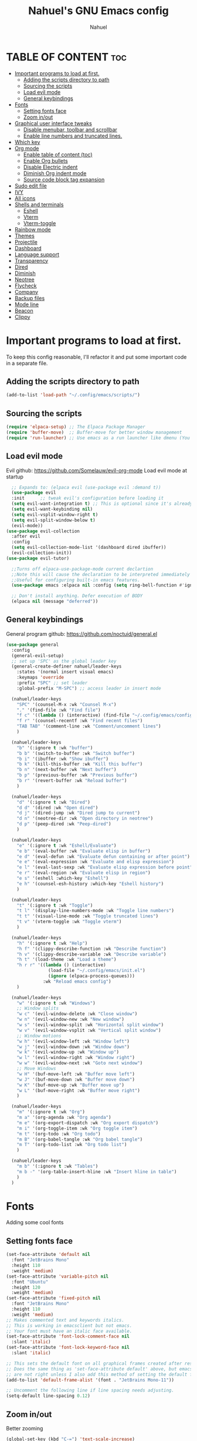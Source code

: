 #+TITLE: Nahuel's GNU Emacs config
#+AUTHOR: Nahuel
#+DESCRIPTION: Personal emacs config.
#+STARTUP: showeverything
#+OPTIONS: toc:2

* TABLE OF CONTENT :toc:
- [[#important-programs-to-load-at-first][Important programs to load at first.]]
  - [[#adding-the-scripts-directory-to-path][Adding the scripts directory to path]]
  - [[#sourcing-the-scripts][Sourcing the scripts]]
  - [[#load-evil-mode][Load evil mode]]
  - [[#general-keybindings][General keybindings]]
- [[#fonts][Fonts]]
  - [[#setting-fonts-face][Setting fonts face]]
  - [[#zoom-inout][Zoom in/out]]
- [[#graphical-user-interface-tweaks][Graphical user interface tweaks]]
  - [[#disable-menubar-toolbar-and-scrollbar][Disable menubar, toolbar and scrollbar]]
  - [[#enable-line-numbers-and-truncated-lines][Enable line numbers and truncated lines.]]
- [[#which-key][Which key]]
- [[#org-mode][Org mode]]
  - [[#enable-table-of-content-toc][Enable table of content (toc)]]
  - [[#enable-org-bullets][Enable Org bullets]]
  - [[#disable-electric-indent][Disable Electric indent]]
  - [[#diminish-org-indent-mode][Diminish Org indent mode]]
  - [[#source-code-block-tag-expansion][Source code block tag expansion]]
- [[#sudo-edit-file][Sudo edit file]]
- [[#ivy][IVY]]
- [[#all-icons][All icons]]
- [[#shells-and-terminals][Shells and terminals]]
  - [[#eshell][Eshell]]
  - [[#vterm][Vterm]]
  - [[#vterm-toggle][Vterm-toggle]]
- [[#rainbow-mode][Rainbow mode]]
- [[#themes][Themes]]
- [[#projectile][Projectile]]
- [[#dashboard][Dashboard]]
- [[#language-support][Language support]]
- [[#transparency][Transparency]]
- [[#dired][Dired]]
- [[#diminish][Diminish]]
- [[#neotree][Neotree]]
- [[#flycheck][Flycheck]]
- [[#company][Company]]
- [[#backup-files][Backup files]]
- [[#mode-line][Mode line]]
- [[#beacon][Beacon]]
- [[#clippy][Clippy]]

* Important programs to load at first.
To keep this config reasonable, I'll refactor it and put some important code in a separate file.
** Adding the scripts directory to path
#+begin_src emacs-lisp
(add-to-list 'load-path "~/.config/emacs/scripts/")
#+end_src

** Sourcing the scripts
#+begin_src emacs-lisp
(require 'elpaca-setup) ;; The Elpaca Package Manager
(require 'buffer-move)  ;; Buffer-move for better window management
(require 'run-launcher) ;; Use emacs as a run launcher like dmenu (You can comment this out and miss a incredible feature)
#+end_src

** Load evil mode
Evil github: https://github.com/Somelauw/evil-org-mode
Load evil mode at startup
  #+begin_src emacs-lisp
    ;; Expands to: (elpaca evil (use-package evil :demand t))
    (use-package evil
    :init      ;; tweak evil's configuration before loading it
    (setq evil-want-integration t) ;; This is optional since it's already set to t by default.
    (setq evil-want-keybinding nil)
    (setq evil-vsplit-window-right t)
    (setq evil-split-window-below t)
    (evil-mode))
  (use-package evil-collection
    :after evil
    :config
    (setq evil-collection-mode-list '(dashboard dired ibuffer))
    (evil-collection-init))
  (use-package evil-tutor)

    ;;Turns off elpaca-use-package-mode current declartion
    ;;Note this will cause the declaration to be interpreted immediately (not deferred).
    ;;Useful for configuring built-in emacs features.
    (use-package emacs :elpaca nil :config (setq ring-bell-function #'ignore))

    ;; Don't install anything. Defer execution of BODY
    (elpaca nil (message "deferred"))
#+end_src

** General keybindings
General program github: https://github.com/noctuid/general.el
#+begin_src emacs-lisp
(use-package general
  :config
  (general-evil-setup)
  ;; set up 'SPC' as the global leader key
  (general-create-definer nahuel/leader-keys
    :states '(normal insert visual emacs)
    :keymaps 'override
    :prefix "SPC" ;; set leader
    :global-prefix "M-SPC") ;; access leader in insert mode

  (nahuel/leader-keys
    "SPC" '(counsel-M-x :wk "Counsel M-x")
    "." '(find-file :wk "Find file")
    "f c" '((lambda () (interactive) (find-file "~/.config/emacs/config.org")) :wk "Edit emacs config")
    "f r" '(counsel-recentf :wk "Find recent files")
    "TAB TAB" '(comment-line :wk "Comment/uncomment lines")
    )

  (nahuel/leader-keys
    "b" '(:ignore t :wk "buffer")
    "b b" '(switch-to-buffer :wk "Switch buffer")
    "b i" '(ibuffer :wk "Show ibuffer")
    "b k" '(kill-this-buffer :wk "Kill this buffer")
    "b n" '(next-buffer :wk "Next buffer")
    "b p" '(previous-buffer :wk "Previous buffer")
    "b r" '(revert-buffer :wk "Reload buffer")
    )

  (nahuel/leader-keys
    "d" '(:ignore t :wk "Dired")
    "d d" '(dired :wk "Open dired")
    "d j" '(dired-jump :wk "Dired jump to current")
    "d n" '(neotree-dir :wk "Open directory in neotree")
    "d p" '(peep-dired :wk "Peep-dired")
    )

  (nahuel/leader-keys
    "e" '(:ignore t :wk "Eshell/Evaluate")    
    "e b" '(eval-buffer :wk "Evaluate elisp in buffer")
    "e d" '(eval-defun :wk "Evaluate defun containing or after point")
    "e e" '(eval-expression :wk "Evaluate and elisp expression")
    "e l" '(eval-last-sexp :wk "Evaluate elisp expression before point")
    "e r" '(eval-region :wk "Evaluate elisp in region")
    "e s" '(eshell :which-key "Eshell")
    "e h" '(counsel-esh-history :which-key "Eshell history")
    ) 

  (nahuel/leader-keys
    "t" '(:ignore t :wk "Toggle")
    "t l" '(display-line-numbers-mode :wk "Toggle line numbers")
    "t t" '(visual-line-mode :wk "Toggle truncated lines")
    "t v" '(vterm-toggle :wk "Toggle vterm")
    )

  (nahuel/leader-keys
    "h" '(:ignore t :wk "Help")
    "h f" '(clippy-describe-function :wk "Describe function")
    "h v" '(clippy-describe-variable :wk "Describe variable")
    "h t" '(load-theme :wk "Load a theme")
    "h r r" '((lambda () (interactive)
                (load-file "~/.config/emacs/init.el")
                (ignore (elpaca-process-queues)))
              :wk "Reload emacs config")
    )

  (nahuel/leader-keys
    "w" '(:ignore t :wk "Windows")
    ;; Window splits
    "w c" '(evil-window-delete :wk "Close window")
    "w n" '(evil-window-new :wk "New window")
    "w s" '(evil-window-split :wk "Horizontal split window")
    "w v" '(evil-window-vsplit :wk "Vertical split window")
    ;; Window motions
    "w h" '(evil-window-left :wk "Window left")
    "w j" '(evil-window-down :wk "Window down")
    "w k" '(evil-window-up :wk "Window up")
    "w l" '(evil-window-right :wk "Window right")
    "w w" '(evil-window-next :wk "Goto next window")
    ;; Move Windows
    "w H" '(buf-move-left :wk "Buffer move left")
    "w J" '(buf-move-down :wk "Buffer move down")
    "w K" '(buf-move-up :wk "Buffer move up")
    "w L" '(buf-move-right :wk "Buffer move right")
    )

  (nahuel/leader-keys
    "m" '(:ignore t :wk "Org")
    "m a" '(org-agenda :wk "Org agenda")
    "m e" '(org-export-dispatch :wk "Org export dispatch")
    "m i" '(org-toggle-item :wk "Org toggle item")
    "m t" '(org-todo :wk "Org todo")
    "m B" '(org-babel-tangle :wk "Org babel tangle")
    "m T" '(org-todo-list :wk "Org todo list")
    )

  (nahuel/leader-keys
    "m b" '(:ignore t :wk "Tables")
    "m b -" '(org-table-insert-hline :wk "Insert hline in table")
    )
  )
#+end_src

* Fonts
Adding some cool fonts

** Setting fonts face
#+begin_src emacs-lisp
(set-face-attribute 'default nil
  :font "JetBrains Mono"
  :height 110
  :weight 'medium)
(set-face-attribute 'variable-pitch nil
  :font "Ubuntu"
  :height 120
  :weight 'medium)
(set-face-attribute 'fixed-pitch nil
  :font "JetBrains Mono"
  :height 110
  :weight 'medium)
;; Makes commented text and keywords italics.
;; This is working in emacsclient but not emacs.
;; Your font must have an italic face available.
(set-face-attribute 'font-lock-comment-face nil
  :slant 'italic)
(set-face-attribute 'font-lock-keyword-face nil
  :slant 'italic)

;; This sets the default font on all graphical frames created after restarting Emacs.
;; Does the same thing as 'set-face-attribute default' above, but emacsclient fonts
;; are not right unless I also add this method of setting the default font.
(add-to-list 'default-frame-alist '(font . "JetBrains Mono-11"))

;; Uncomment the following line if line spacing needs adjusting.
(setq-default line-spacing 0.12)
#+end_src

** Zoom in/out
Better zooming
#+begin_src emacs-lisp
(global-set-key (kbd "C-=") 'text-scale-increase)
(global-set-key (kbd "C--") 'text-scale-decrease)
(global-set-key (kbd "<C-wheel-up>") 'text-scale-increase)
(global-set-key (kbd "<C-wheel-down>") 'text-scale-decrease)
#+end_src

* Graphical user interface tweaks
Some tweaks for GNU Emacs GUI.
** Disable menubar, toolbar and scrollbar
#+begin_src emacs-lisp
(menu-bar-mode -1)
(tool-bar-mode -1)
(scroll-bar-mode -1)
#+end_src
** Enable line numbers and truncated lines.
#+begin_src emacs-lisp
(global-display-line-numbers-mode 1)
(global-visual-line-mode t)
#+end_src

* Which key
Which key github: https://github.com/justbur/emacs-which-key
#+begin_src emacs-lisp
(use-package which-key
  :init
  (which-key-mode 1)
  :diminish
  :config
  (setq which-key-side-window-location 'bottom
        which-key-sort-order #'which-key-key-order-alpha
        which-key-sort-uppercase-first nil
        which-key-add-column-padding 1
        which-key-max-display-columns nil
        which-key-min-display-lines 6
        which-key-side-window-slot -10
        which-key-side-window-max-height 0.25
        which-key-idle-delay 0.8
        which-key-max-description-length 25
        which-key-allow-imprecise-window-fit nil
        which-key-separator " → " ))
#+end_src

* Org mode
Some tweaks to Org mode to look niccier
** Enable table of content (toc)
#+begin_src emacs-lisp
(use-package toc-org
    :commands toc-org-enable
    :init (add-hook 'org-mode-hook 'toc-org-enable))
#+end_src

** Enable Org bullets
#+begin_src emacs-lisp
(add-hook 'org-mode-hook 'org-indent-mode)
(use-package org-bullets)
(add-hook 'org-mode-hook (lambda () (org-bullets-mode 1)))
#+end_src

** Disable Electric indent
Turning off a weird indentation behavior
#+begin_src emacs-lisp
(electric-indent-mode -1)
(setq org-edit-src-content-indentation 0)
#+end_src

** Diminish Org indent mode
Removes “Ind” from showing in the modeline.
#+begin_src emacs-lisp
(eval-after-load 'org-indent '(diminish 'org-indent-mode))
#+end_src

** Source code block tag expansion
Instead of writting "#+begin_src" and "#+end_src", you can use org-tempo. Just require it.
#+begin_src emacs-lisp
(require 'org-tempo)
#+end_src
Some are
| Typing the below + TAB | Expans to                               |
| <a                     | ’#+BEGIN_EXPORT ascii’ … ‘#+END_EXPORT  |
| <c                     | ’#+BEGIN_CENTER’ … ‘#+END_CENTER’       |
| <C                     | ’#+BEGIN_COMMENT’ … ‘#+END_COMMENT’     |
| <e                     | ’#+BEGIN_EXAMPLE’ … ‘#+END_EXAMPLE’     |
| <E                     | '#+BEGIN_EXPORT’ … ‘#+END_EXPORT’       |
| <h                     | ’#+BEGIN_EXPORT html’ … ‘#+END_EXPORT’  |
| <l                     | ’#+BEGIN_EXPORT latex’ … ‘#+END_EXPORT’ |
| <q                     | ’#+BEGIN_QUOTE’ … ‘#+END_QUOTE’         |
| <s                     | ’#+BEGIN_SRC’ … ‘#+END_SRC’             |
| <v                     | ’#+BEGIN_VERSE’ … ‘#+END_VERSE’         |

* Sudo edit file
Adding the ability to give sudo privilegies to edit a file
sudo edit github: https://github.com/nflath/sudo-edit
#+begin_src emacs-lisp
(use-package sudo-edit
  :config
    (nahuel/leader-keys
      "fu" '(sudo-edit-find-file :wk "Sudo find file")
      "fU" '(sudo-edit :wk "Sudo edit file")))
#+end_src

* IVY
+ [[Ivy][https://github.com/abo-abo/swiper]], a generic completion mechanism for Emacs.
+ Counsel, a collection of Ivy-enhanced versions of common Emacs commands.
+ [[Ivy-rich][https://github.com/Yevgnen/ivy-rich]] allows us to add descriptions alongside the commands in M-x.

#+begin_src emacs-lisp
(use-package ivy
  :bind
  ;; ivy-resume resumes the last Ivy-based completion.
  (("C-c C-r" . ivy-resume)
   ("C-x B" . ivy-switch-buffer-other-window))
  :diminish
  :custom
  (setq ivy-use-virtual-buffers t)
  (setq ivy-count-format "(%d/%d) ")
  (setq enable-recursive-minibuffers t)
  :config
  (ivy-mode))

(use-package counsel
  :after ivy
  :diminish
  :config (counsel-mode))

(use-package all-the-icons-ivy-rich
  :ensure t
  :init (all-the-icons-ivy-rich-mode 1))

(use-package ivy-rich
  :after ivy
  :ensure t
  :init (ivy-rich-mode 1) ;; this gets us descriptions in M-x.
  :custom
  (ivy-virtual-abbreviate 'full
                          ivy-rich-switch-buffer-align-virtual-buffer t
                          ivy-rich-path-style 'abbrev)
  :config
  (ivy-set-display-transformer 'ivy-switch-buffer
                               'ivy-rich-switch-buffer-transformer))
#+end_src

* All icons
Icons for dashboard, dired and ibuffer. https://www.emacswiki.org/emacs/buffer-move.el
#+begin_src emacs-lisp
(use-package all-the-icons
  :ensure t
  :if (display-graphic-p))

(use-package all-the-icons-dired
  :hook (dired-mode . (lambda () (all-the-icons-dired-mode t))))
#+end_src

* Shells and terminals
** Eshell
Eshell is like bash, zsh or fish but written entirely in emacs-lisps.
#+begin_src emacs-lisp
(use-package eshell-syntax-highlighting
  :after esh-mode
  :config
  (eshell-syntax-highlighting-global-mode +1))

;; eshell-syntax-highlighting -- adds fish/zsh-like syntax highlighting.
;; eshell-rc-script -- your profile for eshell; like a bashrc for eshell.
;; eshell-aliases-file -- sets an aliases file for the eshell.
  
(setq eshell-rc-script (concat user-emacs-directory "eshell/profile")
      eshell-aliases-file (concat user-emacs-directory "eshell/aliases")
      eshell-history-size 5000
      eshell-buffer-maximum-lines 5000
      eshell-hist-ignoredups t
      eshell-scroll-to-bottom-on-input t
      eshell-destroy-buffer-when-process-dies t
      eshell-visual-commands'("bash" "fish" "htop" "bashtop" "ssh" "top" "zsh"))
#+end_src

** Vterm
Vterm is just a terminal emulator like alacritty, nonetheless it is used within emacs.
By default, I prefer use fish shell, but you can change it whatever you want.
vterm github: https://github.com/akermu/emacs-libvterm
#+begin_src emacs-lisp
(use-package vterm
:config
(setq shell-file-name "/bin/sh"
      vterm-max-scrollback 5000))
#+end_src

** Vterm-toggle
[[vterm-toggle][https://github.com/jixiuf/vterm-toggle]] toggles between the vterm buffer and whatever buffer you are editing.

#+begin_src emacs-lisp
(use-package vterm-toggle
  :after vterm
  :config
  (setq vterm-toggle-fullscreen-p nil)
  (setq vterm-toggle-scope 'project)
  (add-to-list 'display-buffer-alist
               '((lambda (buffer-or-name _)
                     (let ((buffer (get-buffer buffer-or-name)))
                       (with-current-buffer buffer
                         (or (equal major-mode 'vterm-mode)
                             (string-prefix-p vterm-buffer-name (buffer-name buffer))))))
                  (display-buffer-reuse-window display-buffer-at-bottom)
                  ;;(display-buffer-reuse-window display-buffer-in-direction)
                  ;;display-buffer-in-direction/direction/dedicated is added in emacs27
                  ;;(direction . bottom)
                  ;;(dedicated . t) ;dedicated is supported in emacs27
                  (reusable-frames . visible)
                  (window-height . 0.3))))
#+end_src

* Rainbow mode
It displays the actual color for any hex color.
#+begin_src emacs-lisp
(use-package rainbow-mode
  :diminish
  :hook org-mode prog-mode)
#+end_src

* Themes
#+begin_src emacs-lisp
(add-to-list 'custom-theme-load-path "~/.config/emacs/themes/")
(use-package doom-themes
  :config
  (setq doom-themes-enable-bold t     ;; if nil, bold is universally disabled
	doom-themes-enable-italic t)) ;; if nil, italics is universally disabled

;; (load-theme 'dtmacs t)
(load-theme 'doom-one)
(doom-themes-neotree-config)
(doom-themes-org-config)
#+end_src

+end_src

* Projectile
[[Projectile][https://github.com/bbatsov/projectile]] is a project interaction library for Emacs. For some reason, it does not work when Vterm default shell is set to fish but, for some weird reason, it works when is set to "/bin/sh".
#+begin_src emacs-lisp
(use-package projectile
  :config
  (projectile-mode 1))
#+end_src

* Dashboard
Emacs Dashboard is an extensible startup screen showing you recent files, bookmarks, agenda items and an Emacs banner.
#+begin_src emacs-lisp
(use-package dashboard
  :ensure t 
  :init
  (setq initial-buffer-choice 'dashboard-open)
  (setq dashboard-set-heading-icons t)
  (setq dashboard-set-file-icons t)
  (setq dashboard-banner-logo-title "Emacs Is More Than A Text Editor!")
  ;;(setq dashboard-startup-banner 'logo) ;; use standard emacs logo as banner
  (setq dashboard-startup-banner (concat user-emacs-directory "/image/doom-emacs-dash.png"))  ;; use custom image as banner
  (setq dashboard-center-content nil) ;; set to 't' for centered content
  (setq dashboard-items '((recents . 5)
                          (agenda . 5 )
                          (bookmarks . 3)
                          (projects . 3)
                          (registers . 3)))
  ;; (dashboard-modify-heading-icons '((recents . "file-text")
  ;;                             (bookmarks . "book")))
  :config
  (dashboard-setup-startup-hook))
#+end_src

* Language support
Emacs has built-in programming language modes for Lisp, Scheme, DSSSL, Ada, ASM, AWK, C, C++, Fortran, Icon, IDL (CORBA), IDLWAVE, Java, Javascript, M4, Makefiles, Metafont, Modula2, Object Pascal, Objective-C, Octave, Pascal, Perl, Pike, PostScript, Prolog, Python, Ruby, Simula, SQL, Tcl, Verilog, and VHDL.  Other languages will require you to install additional modes.

#+begin_src emacs-lisp
;; lsp support enabled
(use-package lsp-mode
  :ensure t
  :commands lsp
  :config
  (setq lsp-prefer-flymake nil) ; Use lsp-ui and flycheck
)

(use-package lsp-ui
  :ensure t
  :commands lsp-ui-mode)

;; Tree sitter support
(use-package tree-sitter
  :ensure t
  :config
  (require 'tree-sitter-langs)
  (global-tree-sitter-mode)
  (add-hook 'tree-sitter-after-on-hook #'tree-sitter-hl-mode)
)

;; lua support
(use-package lua-mode)
(use-package elpy
  :ensure t
  :init
  (elpy-enable))

;; JavaScript support
(use-package lsp-javascript-typescript
  :ensure t
  :config
  (setq lsp-javascript-server 'tree-sitter-languageserver
        lsp-javascript-typescript-server 'tree-sitter-languageserver
        lsp-enable-indentation nil ;; Use prettier for formatting
        lsp-prefer-flymake nil ;; Use lsp-ui and flycheck
        lsp-enable-snippet nil ;; Use company for completions
        lsp-auto-configure t
        lsp-response-timeout 10))


(add-hook 'js-mode-hook #'lsp-deferred)
(add-hook 'js-mode-hook #'lsp-ui-mode)

(use-package tree-sitter-lsp
  :ensure t
  :config
  (setq tree-sitter-lsp-command '("tree-sitter-lsp"))
  (add-hook 'js-mode-hook #'lsp))

;; Java Support
;; Github: https://github.com/emacs-lsp/lsp-java
(use-package lsp-java
  :ensure t
  :config
  ;; Set the path to the java-lsp executable
  (setq lsp-java-server-install-dir "~/.config/emacs/java")
  ;; Optional: Add keybindings to LSP Java commands
  (use-package yasnippet :config (yas-global-mode))
  (use-package lsp-mode :hook ((lsp-mode . lsp-enable-which-key-integration)))
  (use-package hydra)
  (use-package which-key :config (which-key-mode))
  (use-package lsp-java :config (add-hook 'java-mode-hook 'lsp))
  (use-package dap-mode :after lsp-mode :config (dap-auto-configure-mode))
  (use-package dap-java :ensure nil)
  (use-package helm-lsp)
  (use-package helm
    :config (helm-mode))
  (use-package lsp-treemacs)
  )
  #+end_src

* Transparency
With GNU Emacs version 29, true transparency has been added.
#+begin_src emacs-lisp
(add-to-list 'default-frame-alist '(alpha-background . 90)) ; For all new frames henceforth
#+end_src

* Dired
A built-in file manager config.
#+begin_src emacs-lisp
(use-package dired-open
  :config
  (setq dired-open-extensions '(("gif" . "feh -Z -.")
                                ("jpg" . "feh -Z -.")
                                ("png" . "feh -Z -.")
                                ("mkv" . "mpv")
                                ("mp4" . "mpv"))))

(use-package peep-dired
  :after dired
  :hook (evil-normalize-keymaps . peep-dired-hook)
  :config
  (evil-define-key 'normal dired-mode-map
    (kbd "M-RET") 'dired-display-file
    (kbd "h") 'dired-up-directory
    (kbd "l") 'dired-open-file                            ; use dired-find-file instead of dired-open.
    (kbd "m") 'dired-mark
    (kbd "t") 'dired-toggle-marks
    (kbd "u") 'dired-unmark
    (kbd "C") 'dired-do-copy
    (kbd "D") 'dired-do-delete
    (kbd "J") 'dired-goto-file
    (kbd "M") 'dired-do-chmod
    (kbd "O") 'dired-do-chown
    (kbd "P") 'dired-do-print
    (kbd "R") 'dired-do-rename
    (kbd "T") 'dired-do-touch
    (kbd "Y") 'dired-copy-filenamecopy-filename-as-kill   ; copies filename to kill ring.
    (kbd "Z") 'dired-do-compress
    (kbd "+") 'dired-create-directory
    (kbd "-") 'dired-do-kill-lines
    (kbd "% l") 'dired-downcase
    (kbd "% m") 'dired-mark-files-regexp
    (kbd "% u") 'dired-upcase
    (kbd "* %") 'dired-mark-files-regexp
    (kbd "* .") 'dired-mark-extension
    (kbd "* /") 'dired-mark-directories
    (kbd "; d") 'epa-dired-do-decrypt
    (kbd "; e") 'epa-dired-do-encrypt)
  ;; Get file icons in dired
  (add-hook 'dired-mode-hook 'all-the-icons-dired-mode)
  )
#+end_src

* Diminish
This package implements hiding or abbreviation of the modeline displays (lighters) of minor-modes. With this package installed, you can add ‘:diminish’ to any use-package block to hide that particular mode in the modeline.
#+begin_src emacs-lisp
(use-package diminish)
#+end_src

* Neotree
Neotree is file tree viewer
#+begin_src emacs-lisp
(use-package neotree
  :config
  (setq neo-smart-open t
        neo-show-hidden-files t
        neo-window-width 55
        neo-window-fixed-size nil
        inhibit-compacting-font-caches t
        projectile-switch-project-action 'neotree-projectile-action) 
        ;; truncate long file names in neotree
        (add-hook 'neo-after-create-hook
           #'(lambda (_)
               (with-current-buffer (get-buffer neo-buffer-name)
                 (setq truncate-lines t)
                 (setq word-wrap nil)
                 (make-local-variable 'auto-hscroll-mode)
                 (setq auto-hscroll-mode nil)))))
#+end_src

* Flycheck
Supported languages: https://www.flycheck.org/en/latest/languages.html
For JavaScript: https://eslint.org/
#+begin_src emacs-lisp
(use-package flycheck
  :ensure t
  :defer t
  :diminish
  :init (global-flycheck-mode))
#+end_src

* Company
Company is a completion framework for GNU Emacs. Web page: https://company-mode.github.io/
#+begin_src emacs-lisp
(use-package company
  :defer 2
  :diminish
  :custom
  (company-begin-commands '(self-insert-command))
  (company-idle-delay .1)
  (company-minimum-prefix-length 2)
  (company-show-numbers t)
  (company-tooltip-align-annotations 't)
  (global-company-mode t))

(use-package company-box
  :after company
  :diminish
  :hook (company-mode . company-box-mode))
#+end_src

* Backup files
It is annoying have all backup files in the same directory, why don't just put it on another directory?
#+begin_src emacs-lisp
;; Store backup files in a specific directory
(setq backup-directory-alist '(("." . "~/.emacs-backups")))

;; Enable versioned backups
(setq version-control t)

;; Keep multiple numbered backup versions
(setq kept-old-versions 5)
(setq kept-new-versions 10)
(setq delete-old-versions t)
#+end_src

* Mode line
A fancy and fast mode-line inspired by minimalism design.
Github: https://github.com/seagle0128/doom-modeline#customize
#+begin_src emacs-lisp
(use-package doom-modeline
  :ensure t
  :init (doom-modeline-mode 1)
  :config
  (setq doom-modeline-height 35      ;; sets modeline height
        doom-modeline-bar-width 5    ;; sets right bar width
        doom-modeline-persp-name t   ;; adds perspective name to modeline
        doom-modeline-persp-icon t)) ;; adds folder icon next to persp name)
#+end_src

* Beacon
With [[https://github.com/Malabarba/beacon][beacon]], you will never loose you cursor.
#+begin_src emacs-lisp
(use-package beacon)
(beacon-mode 1)
#+end_src

* Clippy
A very good helper
#+begin_src emacs-lisp
(use-package clippy)
#+end_src
